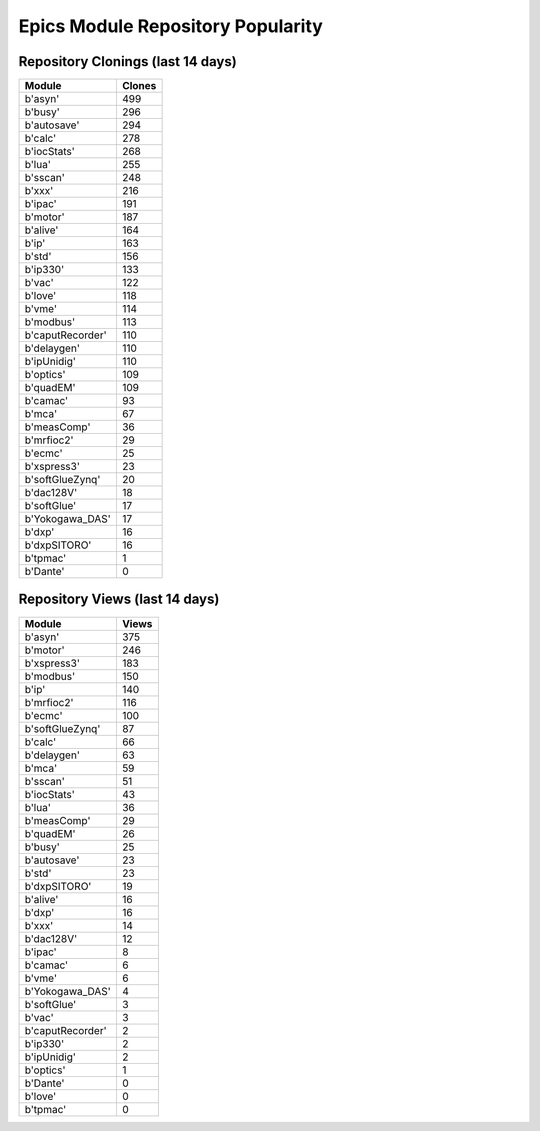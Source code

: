 ==================================
Epics Module Repository Popularity
==================================



Repository Clonings (last 14 days)
----------------------------------
.. csv-table::
   :header: Module, Clones

   b'asyn', 499
   b'busy', 296
   b'autosave', 294
   b'calc', 278
   b'iocStats', 268
   b'lua', 255
   b'sscan', 248
   b'xxx', 216
   b'ipac', 191
   b'motor', 187
   b'alive', 164
   b'ip', 163
   b'std', 156
   b'ip330', 133
   b'vac', 122
   b'love', 118
   b'vme', 114
   b'modbus', 113
   b'caputRecorder', 110
   b'delaygen', 110
   b'ipUnidig', 110
   b'optics', 109
   b'quadEM', 109
   b'camac', 93
   b'mca', 67
   b'measComp', 36
   b'mrfioc2', 29
   b'ecmc', 25
   b'xspress3', 23
   b'softGlueZynq', 20
   b'dac128V', 18
   b'softGlue', 17
   b'Yokogawa_DAS', 17
   b'dxp', 16
   b'dxpSITORO', 16
   b'tpmac', 1
   b'Dante', 0



Repository Views (last 14 days)
-------------------------------
.. csv-table::
   :header: Module, Views

   b'asyn', 375
   b'motor', 246
   b'xspress3', 183
   b'modbus', 150
   b'ip', 140
   b'mrfioc2', 116
   b'ecmc', 100
   b'softGlueZynq', 87
   b'calc', 66
   b'delaygen', 63
   b'mca', 59
   b'sscan', 51
   b'iocStats', 43
   b'lua', 36
   b'measComp', 29
   b'quadEM', 26
   b'busy', 25
   b'autosave', 23
   b'std', 23
   b'dxpSITORO', 19
   b'alive', 16
   b'dxp', 16
   b'xxx', 14
   b'dac128V', 12
   b'ipac', 8
   b'camac', 6
   b'vme', 6
   b'Yokogawa_DAS', 4
   b'softGlue', 3
   b'vac', 3
   b'caputRecorder', 2
   b'ip330', 2
   b'ipUnidig', 2
   b'optics', 1
   b'Dante', 0
   b'love', 0
   b'tpmac', 0
